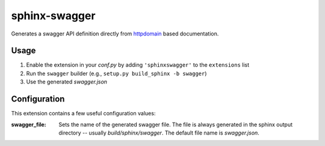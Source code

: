 sphinx-swagger
==============

Generates a swagger API definition directly from `httpdomain`_ based
documentation.

Usage
-----

1. Enable the extension in your *conf.py* by adding ``'sphinxswagger'``
   to the ``extensions`` list
2. Run the ``swagger`` builder (e.g., ``setup.py build_sphinx -b swagger``)
3. Use the generated *swagger.json*

Configuration
-------------
This extension contains a few useful configuration values:

:swagger_file:
   Sets the name of the generated swagger file.  The file is always
   generated in the sphinx output directory -- usually *build/sphinx/swagger*.
   The default file name is *swagger.json*.

.. _httpdomain: https://pythonhosted.org/sphinxcontrib-httpdomain/
